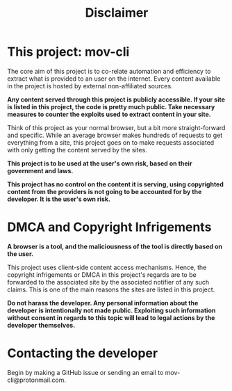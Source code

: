 #+TITLE:Disclaimer

* This project: mov-cli


The core aim of this project is to co-relate automation and efficiency to extract what is provided to an user on the internet. Every content available in the project is hosted by external non-affiliated sources. 



*Any content served through this project is publicly accessible. If your site is listed in this project, the code is pretty much public. Take necessary measures to counter the exploits used to extract content in your site.*

Think of this project as your normal browser, but a bit more straight-forward and specific. While an average browser makes hundreds of requests to get everything from a site, this project goes on to make requests associated with only getting the content served by the sites.



*This project is to be used at the user's own risk, based on their government and laws.*

*This project has no control on the content it is serving, using copyrighted content from the providers is not going to be accounted for by the developer. It is the user's own risk.*







* DMCA and Copyright Infrigements




*A browser is a tool, and the maliciousness of the tool is directly based on the user.*


This project uses client-side content access mechanisms. Hence, the copyright infrigements or DMCA in this project's regards are to be forwarded to the associated site by the associated notifier of any such claims. This is one of the main reasons the sites are listed in this project.

*Do not harass the developer. Any personal information about the developer is intentionally not made public. Exploiting such information without consent in regards to this topic will lead to legal actions by the developer themselves.*


* Contacting the developer


Begin by making a GitHub issue or sending an email to mov-cli@protonmail.com.


